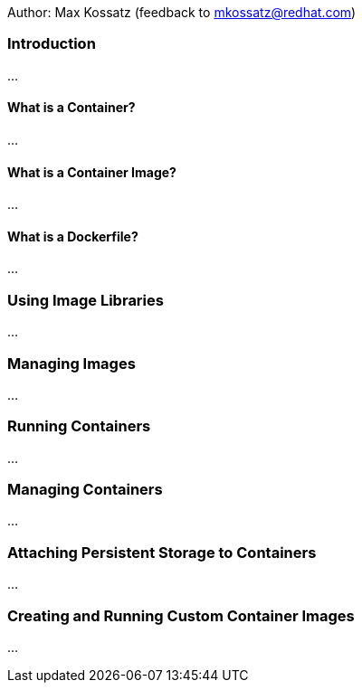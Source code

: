 Author: Max Kossatz (feedback to mkossatz@redhat.com)

=== Introduction
...

==== What is a Container?
...

==== What is a Container Image?
...

==== What is a Dockerfile?
...


=== Using Image Libraries
...

=== Managing Images
...

=== Running Containers
...

=== Managing Containers
...

=== Attaching Persistent Storage to Containers
...

=== Creating and Running Custom Container Images
...